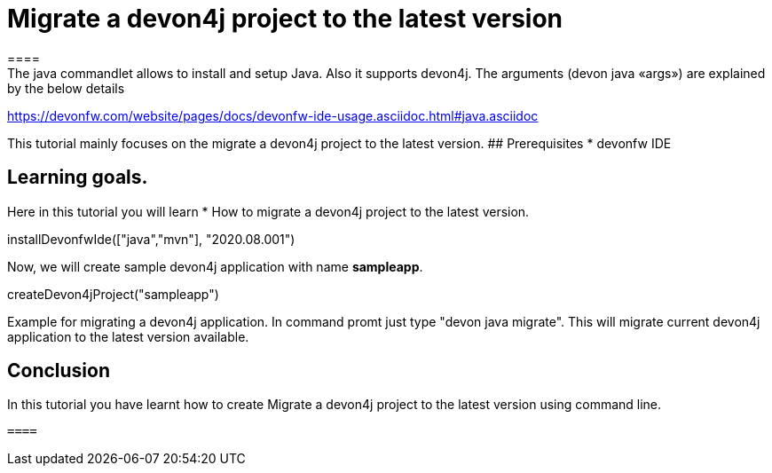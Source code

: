 = Migrate a devon4j project to the latest version
====
The java commandlet allows to install and setup Java. Also it supports devon4j. The arguments (devon java «args») are explained by the below details: 
https://devonfw.com/website/pages/docs/devonfw-ide-usage.asciidoc.html#java.asciidoc

This tutorial mainly focuses on the migrate a devon4j project to the latest version.
## Prerequisites
* devonfw IDE

## Learning goals.
Here in this tutorial you will learn 
* How to migrate a devon4j project to the latest version.

====

[step]
--
installDevonfwIde(["java","mvn"], "2020.08.001")
--
====
Now, we will create sample devon4j application with name *sampleapp*. 

[step]
--
createDevon4jProject("sampleapp")
--

Example for migrating a devon4j application. In command promt just type "devon java migrate".
This will migrate current devon4j application to the latest version available.

====

====
## Conclusion

In this tutorial you have learnt how to create Migrate a devon4j project to the latest version using command line.

 ====
